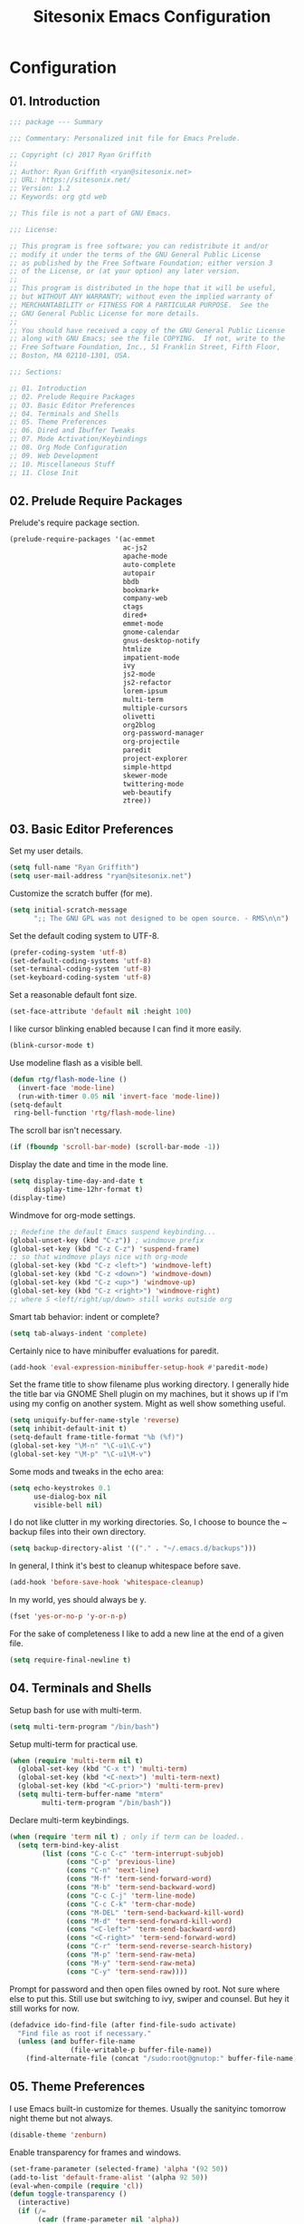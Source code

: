 #+TITLE: Sitesonix Emacs Configuration
#+OPTIONS: toc:4 h:4
#+STARTUP: hideall

* Configuration

** 01. Introduction

#+BEGIN_SRC emacs-lisp :tangle yes
;;; package --- Summary

;;; Commentary: Personalized init file for Emacs Prelude.

;; Copyright (c) 2017 Ryan Griffith
;;
;; Author: Ryan Griffith <ryan@sitesonix.net>
;; URL: https://sitesonix.net/
;; Version: 1.2
;; Keywords: org gtd web

;; This file is not a part of GNU Emacs.

;;; License:

;; This program is free software; you can redistribute it and/or
;; modify it under the terms of the GNU General Public License
;; as published by the Free Software Foundation; either version 3
;; of the License, or (at your option) any later version.
;;
;; This program is distributed in the hope that it will be useful,
;; but WITHOUT ANY WARRANTY; without even the implied warranty of
;; MERCHANTABILITY or FITNESS FOR A PARTICULAR PURPOSE.  See the
;; GNU General Public License for more details.
;;
;; You should have received a copy of the GNU General Public License
;; along with GNU Emacs; see the file COPYING.  If not, write to the
;; Free Software Foundation, Inc., 51 Franklin Street, Fifth Floor,
;; Boston, MA 02110-1301, USA.

;;; Sections:

;; 01. Introduction
;; 02. Prelude Require Packages
;; 03. Basic Editor Preferences
;; 04. Terminals and Shells
;; 05. Theme Preferences
;; 06. Dired and Ibuffer Tweaks
;; 07. Mode Activation/Keybindings
;; 08. Org Mode Configuration
;; 09. Web Development
;; 10. Miscellaneous Stuff
;; 11. Close Init
#+END_SRC

** 02. Prelude Require Packages

Prelude's require package section.

#+BEGIN_SRC emacs-lisp :tangle yes
(prelude-require-packages '(ac-emmet
                            ac-js2
                            apache-mode
                            auto-complete
                            autopair
                            bbdb
                            bookmark+
                            company-web
                            ctags
                            dired+
                            emmet-mode
                            gnome-calendar
                            gnus-desktop-notify
                            htmlize
                            impatient-mode
                            ivy
                            js2-mode
                            js2-refactor
                            lorem-ipsum
                            multi-term
                            multiple-cursors
                            olivetti
                            org2blog
                            org-password-manager
                            org-projectile
                            paredit
                            project-explorer
                            simple-httpd
                            skewer-mode
                            twittering-mode
                            web-beautify
                            ztree))
#+END_SRC

** 03. Basic Editor Preferences

Set my user details.

#+BEGIN_SRC emacs-lisp :tangle yes
(setq full-name "Ryan Griffith")
(setq user-mail-address "ryan@sitesonix.net")
#+END_SRC

Customize the scratch buffer (for me).

#+BEGIN_SRC emacs-lisp :tangle yes
(setq initial-scratch-message
      ";; The GNU GPL was not designed to be open source. - RMS\n\n")
#+END_SRC

Set the default coding system to UTF-8.

#+BEGIN_SRC emacs-lisp :tangle yes
(prefer-coding-system 'utf-8)
(set-default-coding-systems 'utf-8)
(set-terminal-coding-system 'utf-8)
(set-keyboard-coding-system 'utf-8)
#+END_SRC

Set a reasonable default font size.

#+BEGIN_SRC emacs-lisp :tangle yes
(set-face-attribute 'default nil :height 100)
#+END_SRC

I like cursor blinking enabled because I can find it more easily.

#+BEGIN_SRC emacs-lisp :tangle yes
(blink-cursor-mode t)
#+END_SRC

Use modeline flash as a visible bell.

#+BEGIN_SRC emacs-lisp :tangle yes
(defun rtg/flash-mode-line ()
  (invert-face 'mode-line)
  (run-with-timer 0.05 nil 'invert-face 'mode-line))
(setq-default
 ring-bell-function 'rtg/flash-mode-line)
#+END_SRC

The scroll bar isn't necessary.

#+BEGIN_SRC emacs-lisp :tangle yes
(if (fboundp 'scroll-bar-mode) (scroll-bar-mode -1))
#+END_SRC

Display the date and time in the mode line.

#+BEGIN_SRC emacs-lisp :tangle yes
(setq display-time-day-and-date t
      display-time-12hr-format t)
(display-time)
#+END_SRC

Windmove for org-mode settings.

#+BEGIN_SRC emacs-lisp :tangle yes
;; Redefine the default Emacs suspend keybinding...
(global-unset-key (kbd "C-z")) ; windmove prefix
(global-set-key (kbd "C-z C-z") 'suspend-frame)
;; so that windmove plays nice with org-mode
(global-set-key (kbd "C-z <left>") 'windmove-left)
(global-set-key (kbd "C-z <down>") 'windmove-down)
(global-set-key (kbd "C-z <up>") 'windmove-up)
(global-set-key (kbd "C-z <right>") 'windmove-right)
;; where S <left/right/up/down> still works outside org
#+END_SRC

Smart tab behavior: indent or complete?

#+BEGIN_SRC emacs-lisp :tangle yes
(setq tab-always-indent 'complete)
#+END_SRC

Certainly nice to have minibuffer evaluations for paredit.

#+BEGIN_SRC emacs-lisp :tangle yes
(add-hook 'eval-expression-minibuffer-setup-hook #'paredit-mode)
#+END_SRC

Set the frame title to show filename plus working directory. I generally
hide the title bar via GNOME Shell plugin on my machines, but it shows up if
I'm using my config on another system. Might as well show something useful.

#+BEGIN_SRC emacs-lisp :tangle yes
(setq uniquify-buffer-name-style 'reverse)
(setq inhibit-default-init t)
(setq-default frame-title-format "%b (%f)")
(global-set-key "\M-n" "\C-u1\C-v")
(global-set-key "\M-p" "\C-u1\M-v")
#+END_SRC

Some mods and tweaks in the echo area:

#+BEGIN_SRC emacs-lisp :tangle yes
(setq echo-keystrokes 0.1
      use-dialog-box nil
      visible-bell nil)
#+END_SRC

I do not like clutter in my working directories. So, I choose
to bounce the ~ backup files into their own directory.

#+BEGIN_SRC emacs-lisp :tangle yes
(setq backup-directory-alist '(("." . "~/.emacs.d/backups")))
#+END_SRC

In general, I think it's best to cleanup whitespace before save.

#+BEGIN_SRC emacs-lisp :tangle yes
(add-hook 'before-save-hook 'whitespace-cleanup)
#+END_SRC

In my world, yes should always be y.

#+BEGIN_SRC emacs-lisp :tangle yes
(fset 'yes-or-no-p 'y-or-n-p)
#+END_SRC

For the sake of completeness I like to add a new line at the end of
a given file.

#+BEGIN_SRC emacs-lisp :tangle yes
(setq require-final-newline t)
#+END_SRC

** 04. Terminals and Shells

Setup bash for use with multi-term.

#+BEGIN_SRC emacs-lisp :tangle yes
(setq multi-term-program "/bin/bash")
#+END_SRC

Setup multi-term for practical use.

#+BEGIN_SRC emacs-lisp :tangle yes
(when (require 'multi-term nil t)
  (global-set-key (kbd "C-x t") 'multi-term)
  (global-set-key (kbd "<C-next>") 'multi-term-next)
  (global-set-key (kbd "<C-prior>") 'multi-term-prev)
  (setq multi-term-buffer-name "mterm"
        multi-term-program "/bin/bash"))
#+END_SRC

Declare multi-term keybindings.

#+BEGIN_SRC emacs-lisp :tangle yes
(when (require 'term nil t) ; only if term can be loaded..
  (setq term-bind-key-alist
        (list (cons "C-c C-c" 'term-interrupt-subjob)
              (cons "C-p" 'previous-line)
              (cons "C-n" 'next-line)
              (cons "M-f" 'term-send-forward-word)
              (cons "M-b" 'term-send-backward-word)
              (cons "C-c C-j" 'term-line-mode)
              (cons "C-c C-k" 'term-char-mode)
              (cons "M-DEL" 'term-send-backward-kill-word)
              (cons "M-d" 'term-send-forward-kill-word)
              (cons "<C-left>" 'term-send-backward-word)
              (cons "<C-right>" 'term-send-forward-word)
              (cons "C-r" 'term-send-reverse-search-history)
              (cons "M-p" 'term-send-raw-meta)
              (cons "M-y" 'term-send-raw-meta)
              (cons "C-y" 'term-send-raw))))
#+END_SRC

Prompt for password and then open files owned by root.
Not sure where else to put this. Still use but switching
to ivy, swiper and counsel. But hey it still works for now.

#+BEGIN_SRC emacs-lisp :tangle yes
(defadvice ido-find-file (after find-file-sudo activate)
  "Find file as root if necessary."
  (unless (and buffer-file-name
               (file-writable-p buffer-file-name))
    (find-alternate-file (concat "/sudo:root@gnutop:" buffer-file-name))))
#+END_SRC

** 05. Theme Preferences

I use Emacs built-in customize for themes. Usually the sanityinc tomorrow
night theme but not always.

#+BEGIN_SRC emacs-lisp :tangle yes
(disable-theme 'zenburn)
#+END_SRC

Enable transparency for frames and windows.

#+BEGIN_SRC emacs-lisp :tangle yes
(set-frame-parameter (selected-frame) 'alpha '(92 50))
(add-to-list 'default-frame-alist '(alpha 92 50))
(eval-when-compile (require 'cl))
(defun toggle-transparency ()
  (interactive)
  (if (/=
       (cadr (frame-parameter nil 'alpha))
       100)
      (set-frame-parameter nil 'alpha '(100 100))
    (set-frame-parameter nil 'alpha '(92 50))))
(defun transparency (92)
  "Sets the transparency of the frame window. 0=transparent/100=opaque"
  (interactive "nTransparency Value 0 - 100 opaque:")
  (set-frame-parameter (selected-frame) 'alpha value))
;; Toggle the transparency with F5
(global-set-key [f5] 'toggle-transparency)
#+END_SRC

** 06. Dired & Ibuffer Tweaks

dired: Human readable sizes and sort by size.

#+BEGIN_SRC emacs-lisp :tangle yes
(setq dired-listing-switches "-alh")
#+END_SRC

dired: Work better with files in different directories.

#+BEGIN_SRC emacs-lisp :tangle yes
(require 'find-dired)
(setq find-ls-option '("-print0 | xargs -0 ls -ld" . "-ld"))
#+END_SRC

Ibuffer: Use Gnus-style grouping for list.

#+BEGIN_SRC emacs-lisp :tangle yes
(setq ibuffer-saved-filter-groups
      (quote (("default"
               ("dired" (mode . dired-mode))
               ("www" (or
                       (mode . web-mode)
                       (mode . js-mode)
                       (mode . js2-mode)
                       (mode . css-mode)))
               ("org" (or
                           (name . "^\\*Calendar\\*$")
                           (name . "^diary$")
                           (mode . org-mode)))
               ("gnus" (or
                        (mode . message-mode)
                        (mode . bbdb-mode)
                        (mode . mail-mode)
                        (mode . gnus-group-mode)
                        (mode . gnus-summary-mode)
                        (mode . gnus-article-mode)
                        (name . "^\\.bbdb$")
                        (name . "^\\.newsrc-dribble")))
               ("eww" (or
                       (mode . eww-mode)
                       (mode . eww-bookmark-mode)))
               ("emacs" (or
                         (name . "^\\*scratch\\*$")
                         (name . "^\\*Messages\\*$")))))))

(add-hook 'ibuffer-mode-hook
          (lambda ()
            (ibuffer-switch-to-saved-filter-groups "default")))
#+END_SRC

Ibuffer: Use human readable size column instead of original one.

#+BEGIN_SRC emacs-lisp :tangle yes
(define-ibuffer-column size-h
  (:name "Size" :inline t)
  (cond
   ((> (buffer-size) 1000000) (format "%7.1fM" (/ (buffer-size) 1000000.0)))
   ((> (buffer-size) 100000) (format "%7.0fk" (/ (buffer-size) 1000.0)))
   ((> (buffer-size) 1000) (format "%7.1fk" (/ (buffer-size) 1000.0)))
   (t (format "%8d" (buffer-size)))))
#+END_SRC

Ibuffer: Modify the default ibuffer-formats.

#+BEGIN_SRC emacs-lisp :tangle yes
(setq ibuffer-formats
      '((mark modified read-only " "
              (name 18 18 :left :elide)
              " "
              (size-h 9 -1 :right)
              " "
              (mode 16 16 :left :elide)
              " "
              filename-and-process)))
#+END_SRC

** 07. Mode Specific (General)

Enable ivy mode completion everywhere.

#+BEGIN_SRC emacs-lisp :tangle yes
(ivy-mode 1)
#+END_SRC

Basic ivy settings.

#+BEGIN_SRC emacs-lisp :tangle yes
(setq ivy-use-virtual-buffers t)
(setq ivy-count-format "(%d/%d) ")
#+END_SRC

Disable guru-mode because arrow keys are sometimes useful.

#+BEGIN_SRC emacs-lisp :tangle yes
(setq prelude-guru nil)
#+END_SRC

Enable winner-mode.

#+BEGIN_SRC emacs-lisp :tangle yes
(winner-mode 1)
#+END_SRC

Enable which-key mode.

#+BEGIN_SRC emacs-lisp :tangle yes
(which-key-mode)
#+END_SRC

Enable undo-tree-mode visualization with C-x u.

#+BEGIN_SRC emacs-lisp :tangle yes
(global-undo-tree-mode)
#+END_SRC

Enable toggle for project explorer.

#+BEGIN_SRC emacs-lisp :tangle yes
(global-set-key (kbd "C-c SPC") 'project-explorer-toggle)
;; NOTE: when outside of a project I like to use the built-in M-x speedbar
#+END_SRC

Enable and set ztree keybindings.

#+BEGIN_SRC emacs-lisp :tangle yes
(global-set-key (kbd "C-c z") 'ztree-diff)
(global-set-key (kbd "C-c Z") 'ztree-dir)
#+END_SRC

Enable and set multiple cursors keybindings

#+BEGIN_SRC emacs-lisp :tangle yes
(global-set-key (kbd "C-S-c C-S-c") 'mc/edit-lines)
(global-set-key (kbd "C->") 'mc/mark-next-like-this)
(global-set-key (kbd "C-<") 'mc/mark-previous-like-this)
(global-set-key (kbd "C-c C-<") 'mc/mark-all-like-this)
#+END_SRC

** 08. Org-mode Setup

Main files are found here. Add new project files to the list as needed.

#+BEGIN_SRC emacs-lisp :tangle yes
(setq org-agenda-files
      (list "~/org/gtd.org"
            "~/org/work.org"
            "~/org/personal.org"))
#+END_SRC

Set the interactive gtd file.

#+BEGIN_SRC emacs-lisp :tangle yes
(defun gtd ()
  (interactive)
  (find-file "~/org/gtd.org")
  )
#+END_SRC

Ensure that auto fill mode is an option for org and other text docs.

#+BEGIN_SRC emacs-lisp :tangle yes
(add-hook 'text-mode-hook
          (lambda ()
            (when (y-or-n-p "Auto Fill mode? ")
              (turn-on-auto-fill))))
;; and set the keybinding
(global-set-key (kbd "C-c q") 'auto-fill-mode)
;; otherwise set visual-line-mode or olivetti for distraction-free writing
#+END_SRC

Setup org mode agenda.

#+BEGIN_SRC emacs-lisp :tangle yes
(add-to-list 'load-path "~/emacs/org")
(require 'org)
(add-to-list 'auto-mode-alist '("\\.org$" . org-mode))
(define-key global-map "\C-cl" 'org-store-link)
(define-key global-map "\C-ca" 'org-agenda)
(setq org-log-done t)
#+END_SRC

Custom org-agenda commands.

#+BEGIN_SRC emacs-lisp :tangle yes
(setq org-agenda-custom-commands
      '(("w" todo "WAITING" nil)
        ("n" todo "NEXT" nil)
        ("d" "Agenda + Next Actions" ((agenda) (todo "NEXT"))))
      )
#+END_SRC

Function to capture a todo.

#+BEGIN_SRC emacs-lisp :tangle yes
(defun rtg/org-capture-todo ()
  (interactive)
  "Capture a TODO item"
  (org-capture nil "t"))
;; bind
(define-key global-map (kbd "C-7") 'rtg/org-capture-todo)
#+END_SRC

#+BEGIN_SRC emacs-lisp :tangle yes
;; Org-projectile for per-repo TODO files -- package is broken
;; (require 'org-projectile)
;; (org-projectile:per-repo)
;; (setq org-projectile:per-repo-filename "project.org")
;; (setq org-agenda-files (append org-agenda-files (org-projectile:todo-files)))
;; (global-set-key (kbd "C-c c") 'org-capture)
;; (global-set-key (kbd "C-c n p") 'org-projectile:project-todo-completing-read)
#+END_SRC

Org-capture to my personal.org file.

#+BEGIN_SRC emacs-lisp :tangle yes
(setq org-default-notes-file "~/org/personal.org")
;; Org-capture keybinding
(global-set-key (kbd "C-c c") 'org-capture)
#+END_SRC

Refile: show all headings from all agenda files.

#+BEGIN_SRC emacs-lisp :tangle yes
(setq org-refile-targets '((org-agenda-files . (:maxlevel . 5))))
#+END_SRC

Set return to activate a link.

#+BEGIN_SRC emacs-lisp :tangle yes
(setq org-return-follows-link t)
#+END_SRC

Extra org modules and export backends.

#+BEGIN_SRC emacs-lisp :tangle yes
(setq org-modules '(org-bbdb
                    org-gnus))
(eval-after-load 'org
  '(org-load-modules-maybe t))
#+END_SRC

Prepare stuff for org-export-backends.

#+BEGIN_SRC emacs-lisp :tangle yes
(setq org-export-backends '(org latex html ascii))
#+END_SRC


The following org-agenda hacks are borrowed from Sacha Chua's config
http://pages.sachachua.com/.emacs.d/Sacha.html#org6eefca2
What I was trying to do was already out there. :-)

Mark TODO as done by simply hitting 'x'.

#+BEGIN_SRC emacs-lisp :tangle yes
(defun rtg/org-agenda-done (&optional arg)
  "Mark current TODO as done.
This changes the line at point, all other lines in the agenda referring to
the same tree node, and the headline of the tree node in the Org-mode file."
  (interactive "P")
  (org-agenda-todo "DONE"))
;; Override the key definition for org-exit
(define-key org-agenda-mode-map "x" 'rtg/org-agenda-done)
#+END_SRC

Mark TODO as done with 'X' and then create new task at same level.

#+BEGIN_SRC emacs-lisp :tangle yes
(defun rtg/org-agenda-mark-done-and-add-followup ()
  "Mark the current TODO as done and add another task after it.
Creates it at the same level as the previous task, so it's better to use
this with to-do items than with projects or headings."
  (interactive)
  (org-agenda-todo "DONE")
  (org-agenda-switch-to)
  (org-capture 0 "t"))
;; Override the key definition
(define-key org-agenda-mode-map "X" 'rtg/org-agenda-mark-done-and-add-followup)
#+END_SRC

Capture something based on the agenda.

#+BEGIN_SRC emacs-lisp :tangle yes
(defun rtg/org-agenda-new ()
  "Create a new note or task at the current agenda item.
Creates it at the same level as the previous task, so it's better to use
this with to-do items than with projects or headings."
  (interactive)
  (org-agenda-switch-to)
  (org-capture 0))
;; New key assignment
(define-key org-agenda-mode-map "N" 'rtg/org-agenda-new)
#+END_SRC

Keep track of unscheduled tasks and stuck projects.

#+BEGIN_SRC emacs-lisp :tangle yes
(defun rtg/org-agenda-list-unscheduled (&rest ignore)
  "Create agenda view for tasks that are unscheduled and not done."
  (let* ((org-agenda-todo-ignore-with-date t)
         (org-agenda-overriding-header "List of unscheduled tasks: "))
    (org-agenda-get-todos)))
(setq org-stuck-projects
      '("+PROJECT-MAYBE-DONE"
        ("TODO")
        nil
        "\\<IGNORE\\>"))
#+END_SRC

** 09. Web Development

Align code in a pretty way.

#+BEGIN_SRC emacs-lisp :tangle yes
(global-set-key (kbd "C-x \\") #'align-regexp)
#+END_SRC

Enable emmet for web mode and css mode.

#+BEGIN_SRC emacs-lisp :tangle yes
(add-hook 'web-mode-hook 'emmet-mode)
(add-hook 'css-mode-hook  'emmet-mode)
#+END_SRC

Get company-mode to work with web-mode.

#+BEGIN_SRC emacs-lisp :tangle yes
(eval-after-load 'company-etags
  '(progn
     (add-to-list 'company-etags-modes 'web-mode)))
#+END_SRC

#+BEGIN_SRC emacs-lisp :tangle yes
(eval-after-load 'web-mode '(define-key web-mode-map (kbd "s-d") 'php-jump))
#+END_SRC

Set default mode for Javascript files.

#+BEGIN_SRC emacs-lisp :tangle yes
(add-to-list 'auto-mode-alist '("\\.js" . js-mode))
#+END_SRC

Set default mode for JSON files.

#+BEGIN_SRC emacs-lisp :tangle yes
(add-to-list 'auto-mode-alist '("\\.json$" . json-mode))
#+END_SRC

Add hooks for js2 mode and auto-complete.

#+BEGIN_SRC emacs-lisp :tangle yes
(add-hook 'js-mode-hook 'js2-minor-mode)
(add-hook 'js2-mode-hook 'ac-js2-mode)
#+END_SRC

yasnippet should be loaded before auto complete so that they can work together.
Load yasnippets:

#+BEGIN_SRC emacs-lisp :tangle yes
(add-to-list 'load-path
             "~/.emacs.d/plugins/yasnippet")
(require 'yasnippet)
(yas-global-mode 1)
#+END_SRC

yasnippet expansion and completion with dropdown.

#+BEGIN_SRC emacs-lisp :tangle yes
(setq yas-prompt-functions '(yas-x-prompt yas-dropdown-prompt))
#+END_SRC

Auto-complete.

#+BEGIN_SRC emacs-lisp :tangle yes
(require 'auto-complete)
(require 'auto-complete-config)
(ac-config-default)
(setq ac-auto-start 3)
(add-to-list 'ac-modes 'web-mode)
(setq ac-ignore-case t)
(setq ac-auto-start nil)
(global-set-key (kbd "C-<tab>") 'auto-complete)
#+END_SRC

#+BEGIN_SRC emacs-lisp :tangle yes
;;; auto complete mode
(require 'auto-complete-config)
(add-to-list 'ac-dictionary-directories "~/.emacs.d/ac-dict")
(ac-config-default)
#+END_SRC

Set the trigger key so that it can work together with yasnippet on tab key.
If the word exists in yasnippet, pressing tab will cause yasnippet to
activate, otherwise, auto-complete will.

#+BEGIN_SRC emacs-lisp :tangle yes
(ac-set-trigger-key "TAB")
(ac-set-trigger-key "<tab>")
#+END_SRC

Require web-mode for mixed templates with HTML, CSS and PHP.

#+BEGIN_SRC emacs-lisp :tangle yes
(require 'web-mode)
(add-to-list 'auto-mode-alist '("\\.html\\'" . web-mode))
(add-to-list 'auto-mode-alist '("\\.css\\'" . web-mode))
(add-to-list 'auto-mode-alist '("\\.scss\\'" . web-mode))
(add-to-list 'auto-mode-alist '("\\.php\\'" . web-mode))
(add-to-list 'auto-mode-alist
            '("/\\(views\\|html\\|theme\\|templates\\)/.*\\.php\\'" . web-mode))
#+END_SRC

Make web-mode play nice with smartparens.

#+BEGIN_SRC emacs-lisp :tangle yes
(setq web-mode-enable-auto-pairing nil)
#+END_SRC

Require auto-complete for web-mode.

#+BEGIN_SRC emacs-lisp :tangle yes
(require 'auto-complete)
(require 'auto-complete-config)
(ac-config-default)
(setq ac-auto-start 3)
(add-to-list 'ac-modes 'web-mode)
(setq ac-ignore-case t)
(setq ac-auto-start nil)
(global-set-key (kbd "C-<tab>") 'auto-complete)
#+END_SRC

Require impatient mode to start after invoking simple httpd mode.

#+BEGIN_SRC emacs-lisp :tangle yes
(add-to-list 'load-path "~/.emacs.d/impatient-mode")
(require 'impatient-mode)
#+END_SRC

Add hooks for skewer mode.

#+BEGIN_SRC emacs-lisp :tangle yes
(add-hook 'js2-mode-hook 'skewer-mode)
(add-hook 'web-mode-hook 'skewer-css-mode)
(add-hook 'web-mode-hook 'skewer-html-mode)
#+END_SRC

** 10. Miscellaneous Stuff

Hippie expand is dabbrev expand on steroids.

#+BEGIN_SRC emacs-lisp :tangle yes
(setq hippie-expand-try-functions-list '(try-expand-dabbrev
                                         try-expand-dabbrev-all-buffers
                                         try-expand-dabbrev-from-kill
                                         try-complete-file-name-partially
                                         try-complete-file-name
                                         try-expand-all-abbrevs
                                         try-expand-list
                                         try-expand-line
                                         try-complete-lisp-symbol-partially
                                         try-complete-lisp-symbol))
#+END_SRC

Use hippie-expand instead of dabbrev.

#+BEGIN_SRC emacs-lisp :tangle yes
(global-set-key (kbd "M-/") #'hippie-expand)
(global-set-key (kbd "s-/") #'hippie-expand)
#+END_SRC

Delighted: no clutter - C-h m instead for active minor modes.

#+BEGIN_SRC emacs-lisp :tangle yes
(delight '((auto-complete-mode nil "auto-complete")
           (beacon-mode nil "beacon")
           (company-mode nil "company")
           (emmet-mode nil "emmet-mode")
           (flycheck-mode nil "flycheck")
           (flyspell-mode nil "flyspell")
           (prelude-mode nil "prelude-mode")
           (projectile-mode nil "projectile")
           (smartparens-mode nil "smartparens")
           (skewer-mode nil "skewer-mode")
           (skewer-css-mode nil "skewer-css")
           (skewer-html-mode nil "skewer-html")
           (which-key-mode nil "which-key")
           (whitespace-mode nil "whitespace")
           (yas-minor-mode nil "yasnippet")
           (emacs-lisp-mode "EL" :major)))
#+END_SRC

BBDB: Allow for adding birthdays to records.

#+BEGIN_SRC emacs-lisp :tangle yes
(defadvice bbdb-read-new-record (after wicked activate)
  "Prompt for the birthdate as well."
  (bbdb-record-putprop ad-return-value 'birthdate
                       (bbdb-read-string "Birthdate (YYYY.MM.DD): ")))
#+END_SRC

Browsing choices: EWW or Firefox.

#+BEGIN_SRC emacs-lisp :tangle yes
(defalias 'gk-urls-external-browser 'browse-url-xdg-open)
(defun gk-browse-url (&rest args)
  "Prompt for whether or not to browse with EWW, if no browse
with external browser."
  (apply
   (if (y-or-n-p "Browse with EWW? ")
       'eww-browse-url
     'gk-urls-external-browser)
   args))
(setq browse-url-browser-function #'gk-browse-url)
#+END_SRC

Allow for the generation of multiple eww buffers.

#+BEGIN_SRC emacs-lisp :tangle yes
(defun eww-new ()
  (interactive)
  (let ((url (read-from-minibuffer "Enter URL or keywords: ")))
    (switch-to-buffer (generate-new-buffer "eww"))
    (eww-mode)
    (eww url)))
#+END_SRC

** 11. Close Init

#+BEGIN_SRC emacs-lisp :tangle yes
;; End init file...
(provide 'rtg-init)
;;; rtg-init.el ends here
#+END_SRC
